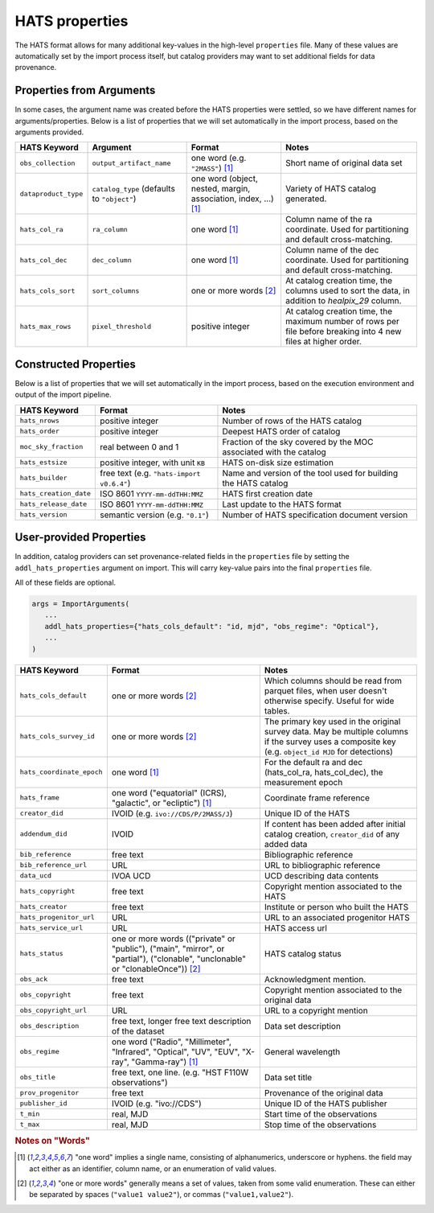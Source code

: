 
HATS properties
===============================================================================

The HATS format allows for many additional key-values in the high-level ``properties``
file. Many of these values are automatically set by the import process itself, but 
catalog providers may want to set additional fields for data provenance.

Properties from Arguments
-------------------------------------------------------------------------------

In some cases, the argument name was created before the HATS properties were settled,
so we have different names for arguments/properties. Below is a list of properties
that we will set automatically in the import process, based on the arguments provided.

.. list-table::
   :header-rows: 1

   * - **HATS Keyword**
     - **Argument**
     - **Format**
     - **Notes**
   * - ``obs_collection``
     - ``output_artifact_name``
     - one word (e.g. ``"2MASS"``) [#f1]_
     - Short name of original data set
   * - ``dataproduct_type``
     - ``catalog_type`` (defaults to ``"object"``)
     - one word (object, nested, margin, association, index, ...) [#f1]_
     - Variety of HATS catalog generated.
   * - ``hats_col_ra``
     - ``ra_column``
     - one word [#f1]_
     - Column name of the ra coordinate. Used for partitioning and default cross-matching.
   * - ``hats_col_dec``
     - ``dec_column``
     - one word [#f1]_
     - Column name of the dec coordinate. Used for partitioning and default cross-matching.
   * - ``hats_cols_sort``
     - ``sort_columns``
     - one or more words [#f2]_
     - At catalog creation time, the columns used to sort the data, in addition to `healpix_29` column.
   * - ``hats_max_rows``
     - ``pixel_threshold``
     - positive integer
     - At catalog creation time, the maximum number of rows per file before breaking into 4 new 
       files at higher order.

Constructed Properties
-------------------------------------------------------------------------------

Below is a list of properties that we will set automatically in the import process, 
based on the execution environment and output of the import pipeline.

.. list-table::
   :header-rows: 1

   * - **HATS Keyword**
     - **Format**
     - **Notes**
   * - ``hats_nrows``
     - positive integer
     - Number of rows of the HATS catalog
   * - ``hats_order``
     - positive integer
     - Deepest HATS order of catalog
   * - ``moc_sky_fraction``
     - real between 0 and 1
     - Fraction of the sky covered by the MOC associated with the catalog
   * - ``hats_estsize``
     - positive integer, with unit ``KB``
     - HATS on-disk size estimation
   * - ``hats_builder``
     - free text (e.g. ``"hats-import v0.6.4"``)
     - Name and version of the tool used for building the HATS catalog
   * - ``hats_creation_date``
     - ISO 8601 ``YYYY-mm-ddTHH:MMZ``
     - HATS first creation date
   * - ``hats_release_date``
     - ISO 8601 ``YYYY-mm-ddTHH:MMZ``
     - Last update to the HATS format
   * - ``hats_version``
     - semantic version (e.g. ``"0.1"``)
     - Number of HATS specification document version

User-provided Properties
-------------------------------------------------------------------------------

In addition, catalog providers can set provenance-related fields in the
``properties`` file by setting the ``addl_hats_properties`` argument on import. 
This will carry key-value pairs into the final ``properties`` file.

All of these fields are optional.

.. code-block:: python

    args = ImportArguments(
       ...
       addl_hats_properties={"hats_cols_default": "id, mjd", "obs_regime": "Optical"},
       ...
    )

.. list-table::
   :header-rows: 1

   * - **HATS Keyword**
     - **Format**
     - **Notes**
   * - ``hats_cols_default``
     - one or more words [#f2]_
     - Which columns should be read from parquet files, when user doesn't otherwise specify. 
       Useful for wide tables.
   * - ``hats_cols_survey_id``
     - one or more words [#f2]_
     - The primary key used in the original survey data. May be multiple columns if 
       the survey uses a composite key (e.g. ``object_id MJD`` for detections)
   * - ``hats_coordinate_epoch``
     - one word [#f1]_
     - For the default ra and dec (hats_col_ra, hats_col_dec), the measurement epoch
   * - ``hats_frame``
     - one word ("equatorial" (ICRS), "galactic", or "ecliptic") [#f1]_
     - Coordinate frame reference
   * - ``creator_did``
     - IVOID (e.g. ``ivo://CDS/P/2MASS/J``)
     - Unique ID of the HATS
   * - ``addendum_did``
     - IVOID
     - If content has been added after initial catalog creation, ``creator_did``
       of any added data
   * - ``bib_reference``
     - free text
     - Bibliographic reference
   * - ``bib_reference_url``
     - URL
     - URL to bibliographic reference
   * - ``data_ucd``
     - IVOA UCD
     - UCD describing data contents
   * - ``hats_copyright``
     - free text
     - Copyright mention associated to the HATS
   * - ``hats_creator``
     - free text
     - Institute or person who built the HATS
   * - ``hats_progenitor_url``
     - URL
     - URL to an associated progenitor HATS
   * - ``hats_service_url``
     - URL
     - HATS access url
   * - ``hats_status``
     - one or more words (("private" or "public"), ("main", "mirror", or "partial"), 
       ("clonable", "unclonable" or "clonableOnce")) [#f2]_
     - HATS catalog status
   * - ``obs_ack``
     - free text
     - Acknowledgment mention.
   * - ``obs_copyright``
     - free text
     - Copyright mention associated to the original data
   * - ``obs_copyright_url``
     - URL
     - URL to a copyright mention
   * - ``obs_description``
     - free text, longer free text description of the dataset
     - Data set description
   * - ``obs_regime``
     - one word ("Radio", "Millimeter", "Infrared", "Optical", "UV", "EUV", 
       "X-ray", "Gamma-ray") [#f1]_
     - General wavelength
   * - ``obs_title``
     - free text, one line. (e.g. "HST F110W observations")
     - Data set title
   * - ``prov_progenitor``
     - free text
     - Provenance of the original data
   * - ``publisher_id``
     - IVOID (e.g. "ivo://CDS")
     - Unique ID of the HATS publisher
   * - ``t_min``
     - real, MJD
     - Start time of the observations
   * - ``t_max``
     - real, MJD
     - Stop time of the observations

.. rubric:: Notes on "Words"

.. [#f1] "one word" implies a single name, consisting of alphanumerics, underscore or hyphens.
         the field may act either as an identifier, column name, or an enumeration of valid values.
.. [#f2] "one or more words" generally means a set of values, taken from some valid
         enumeration. These can either be separated by spaces (``"value1 value2"``), 
         or commas (``"value1,value2"``).